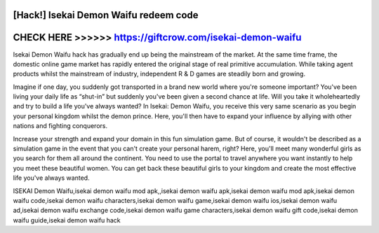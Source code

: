 [Hack!] Isekai Demon Waifu redeem code
=======================================



CHECK HERE >>>>>> https://giftcrow.com/isekai-demon-waifu
==========================================================


Isekai Demon Waifu hack has gradually end up being the mainstream of the market. At the same time frame, the domestic online game market has rapidly entered the original stage of real primitive accumulation. While taking agent products whilst the mainstream of industry, independent R & D games are steadily born and growing.

Imagine if one day, you suddenly got transported in a brand new world where you're someone important? You've been living your daily life as “shut-in” but suddenly you've been given a second chance at life. Will you take it wholeheartedly and try to build a life you've always wanted? In Isekai: Demon Waifu, you receive this very same scenario as you begin your personal kingdom whilst the demon prince. Here, you'll then have to expand your influence by allying with other nations and fighting conquerors.

Increase your strength and expand your domain in this fun simulation game. But of course, it wouldn't be described as a simulation game in the event that you can't create your personal harem, right? Here, you'll meet many wonderful girls as you search for them all around the continent. You need to use the portal to travel anywhere you want instantly to help you meet these beautiful women. You can get back these beautiful girls to your kingdom and create the most effective life you've always wanted.

ISEKAI Demon Waifu,isekai demon waifu mod apk,,isekai demon waifu apk,isekai demon waifu mod apk,isekai demon waifu code,isekai demon waifu characters,isekai demon waifu game,isekai demon waifu ios,isekai demon waifu ad,isekai demon waifu exchange code,isekai demon waifu game characters,isekai demon waifu gift code,isekai demon waifu guide,isekai demon waifu hack
